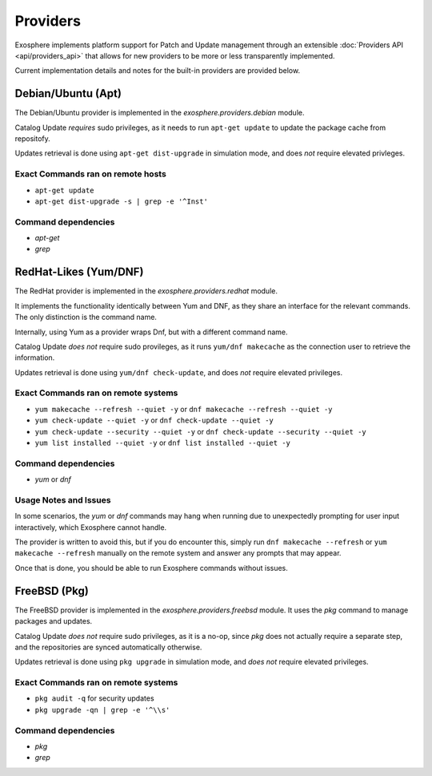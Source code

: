 Providers
=========

Exosphere implements platform support for Patch and Update management through an
extensible :doc:`Providers API <api/providers_api>` that allows for new providers
to be more or less transparently implemented.

Current implementation details and notes for the built-in providers are provided
below.

Debian/Ubuntu (Apt)
-------------------

The Debian/Ubuntu provider is implemented in the `exosphere.providers.debian` module.

Catalog Update *requires* sudo privileges, as it needs to run ``apt-get update`` to
update the package cache from repositofy.

Updates retrieval is done using ``apt-get dist-upgrade`` in simulation mode, 
and does *not* require elevated privleges.

Exact Commands ran on remote hosts
^^^^^^^^^^^^^^^^^^^^^^^^^^^^^^^^^^

- ``apt-get update``
- ``apt-get dist-upgrade -s | grep -e '^Inst'``


Command dependencies
^^^^^^^^^^^^^^^^^^^^

- `apt-get`
- `grep`

RedHat-Likes (Yum/DNF)
----------------------

The RedHat provider is implemented in the `exosphere.providers.redhat` module.

It implements the functionality identically between Yum and DNF, as they share
an interface for the relevant commands. The only distinction is the command name.

Internally, using Yum as a provider wraps Dnf, but with a different command name.

Catalog Update *does not* require sudo provileges, as it runs ``yum/dnf makecache``
as the connection user to retrieve the information.

Updates retrieval is done using ``yum/dnf check-update``, and does *not* require
elevated privileges.

Exact Commands ran on remote systems
^^^^^^^^^^^^^^^^^^^^^^^^^^^^^^^^^^^^

- ``yum makecache --refresh --quiet -y`` or ``dnf makecache --refresh --quiet -y``
- ``yum check-update --quiet -y`` or ``dnf check-update --quiet -y``
- ``yum check-update --security --quiet -y`` or ``dnf check-update --security --quiet -y``
- ``yum list installed --quiet -y`` or ``dnf list installed --quiet -y``

Command dependencies
^^^^^^^^^^^^^^^^^^^^

- `yum` or `dnf`

Usage Notes and Issues
^^^^^^^^^^^^^^^^^^^^^^

In some scenarios, the `yum` or `dnf` commands may hang when running due to
unexpectedly prompting for user input interactively, which Exosphere cannot handle.

The provider is written to avoid this, but if you do encounter this, simply run 
``dnf makecache --refresh`` or ``yum makecache --refresh`` manually on the remote system
and answer any prompts that may appear.

Once that is done, you should be able to run Exosphere commands without issues.

FreeBSD (Pkg)
-------------

The FreeBSD provider is implemented in the `exosphere.providers.freebsd` module.
It uses the `pkg` command to manage packages and updates.

Catalog Update *does not* require sudo privileges, as it is a no-op, since `pkg`
does not actually require a separate step, and the repositories are synced
automatically otherwise.

Updates retrieval is done using ``pkg upgrade`` in simulation mode, and *does not*
require elevated privileges.

Exact Commands ran on remote systems
^^^^^^^^^^^^^^^^^^^^^^^^^^^^^^^^^^^^

- ``pkg audit -q`` for security updates
- ``pkg upgrade -qn | grep -e '^\\s'``

Command dependencies
^^^^^^^^^^^^^^^^^^^^

- `pkg`
- `grep`